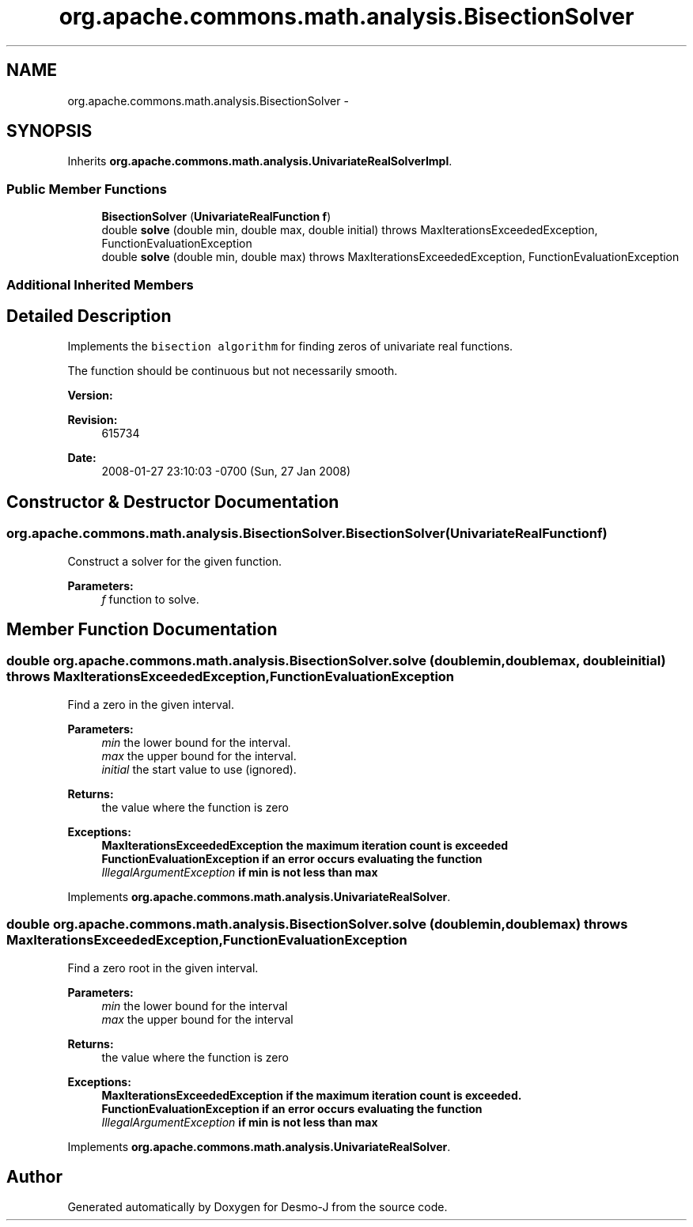.TH "org.apache.commons.math.analysis.BisectionSolver" 3 "Wed Dec 4 2013" "Version 1.0" "Desmo-J" \" -*- nroff -*-
.ad l
.nh
.SH NAME
org.apache.commons.math.analysis.BisectionSolver \- 
.SH SYNOPSIS
.br
.PP
.PP
Inherits \fBorg\&.apache\&.commons\&.math\&.analysis\&.UnivariateRealSolverImpl\fP\&.
.SS "Public Member Functions"

.in +1c
.ti -1c
.RI "\fBBisectionSolver\fP (\fBUnivariateRealFunction\fP \fBf\fP)"
.br
.ti -1c
.RI "double \fBsolve\fP (double min, double max, double initial)  throws MaxIterationsExceededException, FunctionEvaluationException "
.br
.ti -1c
.RI "double \fBsolve\fP (double min, double max)  throws MaxIterationsExceededException,         FunctionEvaluationException "
.br
.in -1c
.SS "Additional Inherited Members"
.SH "Detailed Description"
.PP 
Implements the \fCbisection algorithm\fP for finding zeros of univariate real functions\&. 
.PP
The function should be continuous but not necessarily smooth\&.
.PP
\fBVersion:\fP
.RS 4
.RE
.PP
\fBRevision:\fP
.RS 4
615734 
.RE
.PP
\fBDate:\fP
.RS 4
2008-01-27 23:10:03 -0700 (Sun, 27 Jan 2008) 
.RE
.PP

.SH "Constructor & Destructor Documentation"
.PP 
.SS "org\&.apache\&.commons\&.math\&.analysis\&.BisectionSolver\&.BisectionSolver (\fBUnivariateRealFunction\fPf)"
Construct a solver for the given function\&.
.PP
\fBParameters:\fP
.RS 4
\fIf\fP function to solve\&. 
.RE
.PP

.SH "Member Function Documentation"
.PP 
.SS "double org\&.apache\&.commons\&.math\&.analysis\&.BisectionSolver\&.solve (doublemin, doublemax, doubleinitial) throws \fBMaxIterationsExceededException\fP, \fBFunctionEvaluationException\fP"
Find a zero in the given interval\&.
.PP
\fBParameters:\fP
.RS 4
\fImin\fP the lower bound for the interval\&. 
.br
\fImax\fP the upper bound for the interval\&. 
.br
\fIinitial\fP the start value to use (ignored)\&. 
.RE
.PP
\fBReturns:\fP
.RS 4
the value where the function is zero 
.RE
.PP
\fBExceptions:\fP
.RS 4
\fI\fBMaxIterationsExceededException\fP\fP the maximum iteration count is exceeded 
.br
\fI\fBFunctionEvaluationException\fP\fP if an error occurs evaluating the function 
.br
\fIIllegalArgumentException\fP if min is not less than max 
.RE
.PP

.PP
Implements \fBorg\&.apache\&.commons\&.math\&.analysis\&.UnivariateRealSolver\fP\&.
.SS "double org\&.apache\&.commons\&.math\&.analysis\&.BisectionSolver\&.solve (doublemin, doublemax) throws \fBMaxIterationsExceededException\fP,         \fBFunctionEvaluationException\fP"
Find a zero root in the given interval\&.
.PP
\fBParameters:\fP
.RS 4
\fImin\fP the lower bound for the interval 
.br
\fImax\fP the upper bound for the interval 
.RE
.PP
\fBReturns:\fP
.RS 4
the value where the function is zero 
.RE
.PP
\fBExceptions:\fP
.RS 4
\fI\fBMaxIterationsExceededException\fP\fP if the maximum iteration count is exceeded\&. 
.br
\fI\fBFunctionEvaluationException\fP\fP if an error occurs evaluating the function 
.br
\fIIllegalArgumentException\fP if min is not less than max 
.RE
.PP

.PP
Implements \fBorg\&.apache\&.commons\&.math\&.analysis\&.UnivariateRealSolver\fP\&.

.SH "Author"
.PP 
Generated automatically by Doxygen for Desmo-J from the source code\&.
